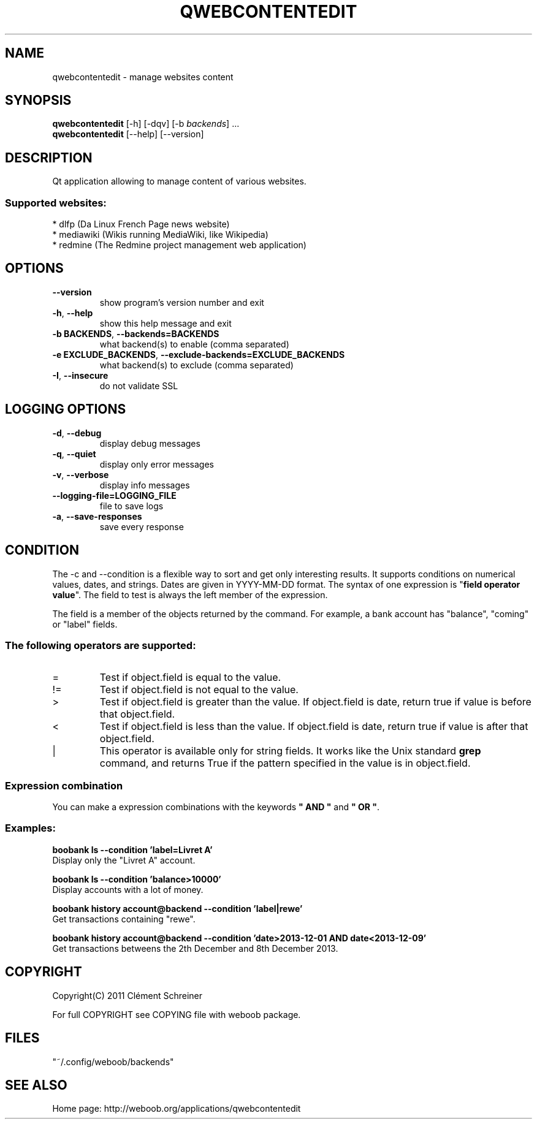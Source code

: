 .\" -*- coding: utf-8 -*-
.\" This file was generated automatically by tools/make_man.sh.
.TH QWEBCONTENTEDIT 1 "03 September 2014" "qwebcontentedit 0\&.j"
.SH NAME
qwebcontentedit \- manage websites content
.SH SYNOPSIS
.B qwebcontentedit
[\-h] [\-dqv] [\-b \fIbackends\fR] ...
.br
.B qwebcontentedit
[\-\-help] [\-\-version]

.SH DESCRIPTION
.LP

Qt application allowing to manage content of various websites.

.SS Supported websites:
* dlfp (Da Linux French Page news website)
.br
* mediawiki (Wikis running MediaWiki, like Wikipedia)
.br
* redmine (The Redmine project management web application)
.SH OPTIONS
.TP
\fB\-\-version\fR
show program's version number and exit
.TP
\fB\-h\fR, \fB\-\-help\fR
show this help message and exit
.TP
\fB\-b BACKENDS\fR, \fB\-\-backends=BACKENDS\fR
what backend(s) to enable (comma separated)
.TP
\fB\-e EXCLUDE_BACKENDS\fR, \fB\-\-exclude\-backends=EXCLUDE_BACKENDS\fR
what backend(s) to exclude (comma separated)
.TP
\fB\-I\fR, \fB\-\-insecure\fR
do not validate SSL

.SH LOGGING OPTIONS
.TP
\fB\-d\fR, \fB\-\-debug\fR
display debug messages
.TP
\fB\-q\fR, \fB\-\-quiet\fR
display only error messages
.TP
\fB\-v\fR, \fB\-\-verbose\fR
display info messages
.TP
\fB\-\-logging\-file=LOGGING_FILE\fR
file to save logs
.TP
\fB\-a\fR, \fB\-\-save\-responses\fR
save every response

.SH CONDITION
The \-c and \-\-condition is a flexible way to sort and get only interesting results. It supports conditions on numerical values, dates, and strings. Dates are given in YYYY\-MM\-DD format.
The syntax of one expression is "\fBfield operator value\fR". The field to test is always the left member of the expression.
.LP
The field is a member of the objects returned by the command. For example, a bank account has "balance", "coming" or "label" fields.
.SS The following operators are supported:
.TP
=
Test if object.field is equal to the value.
.TP
!=
Test if object.field is not equal to the value.
.TP
>
Test if object.field is greater than the value. If object.field is date, return true if value is before that object.field.
.TP
<
Test if object.field is less than the value. If object.field is date, return true if value is after that object.field.
.TP
|
This operator is available only for string fields. It works like the Unix standard \fBgrep\fR command, and returns True if the pattern specified in the value is in object.field.
.SS Expression combination
You can make a expression combinations with the keywords \fB" AND "\fR and \fB" OR "\fR.

.SS Examples:
.nf
.B boobank ls \-\-condition 'label=Livret A'
.fi
Display only the "Livret A" account.
.PP
.nf
.B boobank ls \-\-condition 'balance>10000'
.fi
Display accounts with a lot of money.
.PP
.nf
.B boobank history account@backend \-\-condition 'label|rewe'
.fi
Get transactions containing "rewe".
.PP
.nf
.B boobank history account@backend \-\-condition 'date>2013\-12\-01 AND date<2013\-12\-09'
.fi
Get transactions betweens the 2th December and 8th December 2013.

.SH COPYRIGHT
Copyright(C) 2011 Clément Schreiner
.LP
For full COPYRIGHT see COPYING file with weboob package.
.LP
.RE
.SH FILES
"~/.config/weboob/backends" 

.SH SEE ALSO
Home page: http://weboob.org/applications/qwebcontentedit
